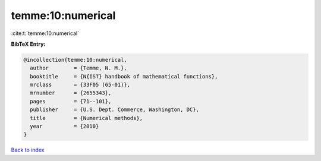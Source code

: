temme:10:numerical
==================

:cite:t:`temme:10:numerical`

**BibTeX Entry:**

.. code-block:: bibtex

   @incollection{temme:10:numerical,
     author        = {Temme, N. M.},
     booktitle     = {N{IST} handbook of mathematical functions},
     mrclass       = {33F05 (65-01)},
     mrnumber      = {2655343},
     pages         = {71--101},
     publisher     = {U.S. Dept. Commerce, Washington, DC},
     title         = {Numerical methods},
     year          = {2010}
   }

`Back to index <../By-Cite-Keys.rst>`_
